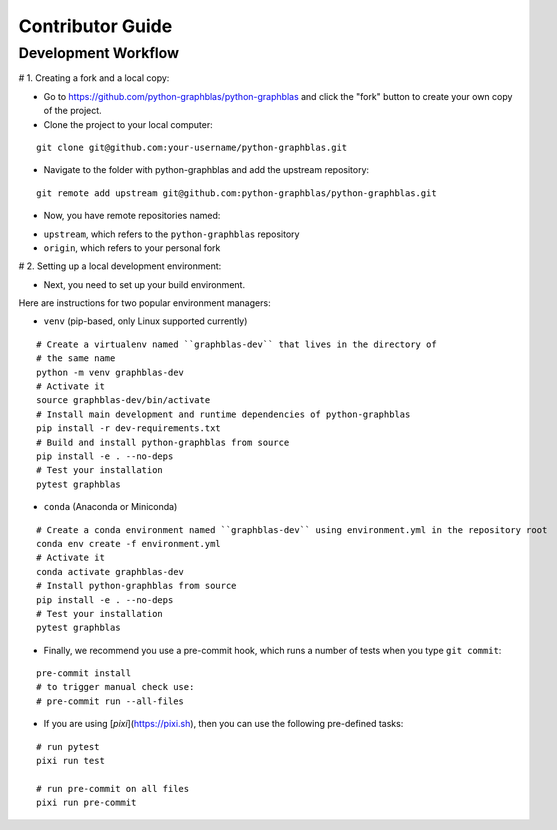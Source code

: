 .. _contributor_guide:

Contributor Guide
=================

.. _dev_workflow:

Development Workflow
--------------------

# 1. Creating a fork and a local copy:

* Go to `https://github.com/python-graphblas/python-graphblas
  <https://github.com/python-graphblas/python-graphblas>`_ and click the
  "fork" button to create your own copy of the project.

* Clone the project to your local computer:

::

  git clone git@github.com:your-username/python-graphblas.git

* Navigate to the folder with python-graphblas and add the upstream repository:

::

  git remote add upstream git@github.com:python-graphblas/python-graphblas.git

* Now, you have remote repositories named:

- ``upstream``, which refers to the ``python-graphblas`` repository
- ``origin``, which refers to your personal fork

# 2. Setting up a local development environment:

* Next, you need to set up your build environment.

Here are instructions for two popular environment managers:

* ``venv`` (pip-based, only Linux supported currently)

::

  # Create a virtualenv named ``graphblas-dev`` that lives in the directory of
  # the same name
  python -m venv graphblas-dev
  # Activate it
  source graphblas-dev/bin/activate
  # Install main development and runtime dependencies of python-graphblas
  pip install -r dev-requirements.txt
  # Build and install python-graphblas from source
  pip install -e . --no-deps
  # Test your installation
  pytest graphblas

* ``conda`` (Anaconda or Miniconda)

::

  # Create a conda environment named ``graphblas-dev`` using environment.yml in the repository root
  conda env create -f environment.yml
  # Activate it
  conda activate graphblas-dev
  # Install python-graphblas from source
  pip install -e . --no-deps
  # Test your installation
  pytest graphblas

* Finally, we recommend you use a pre-commit hook, which runs a number of tests when you type ``git commit``:

::

  pre-commit install
  # to trigger manual check use:
  # pre-commit run --all-files

* If you are using [`pixi`](https://pixi.sh), then you can use the following pre-defined tasks:

::

  # run pytest
  pixi run test

  # run pre-commit on all files
  pixi run pre-commit
